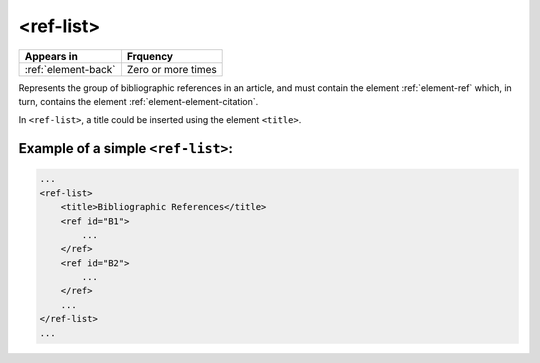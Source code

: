 .. _element-ref-list:

<ref-list>
==========

+--------------------------+--------------------+
| Appears in               | Frquency           |
+==========================+====================+
| :ref:`element-back`      | Zero or more times |
+--------------------------+--------------------+


Represents the group of bibliographic references in an article, and must contain the
element :ref:`element-ref` which, in turn, contains the element :ref:`element-element-citation`.

In ``<ref-list>``, a title could be inserted using the element ``<title>``.

.. _element-ref-list-example-1:

Example of a simple ``<ref-list>``:
-----------------------------------

.. code-block:: xml

    ...
    <ref-list>
        <title>Bibliographic References</title>
        <ref id="B1">
            ...
        </ref>
        <ref id="B2">
            ...
        </ref>
        ...
    </ref-list>
    ...


.. {"reviewed_on": "20180501", "by": "fabio.batalha@erudit.org"}